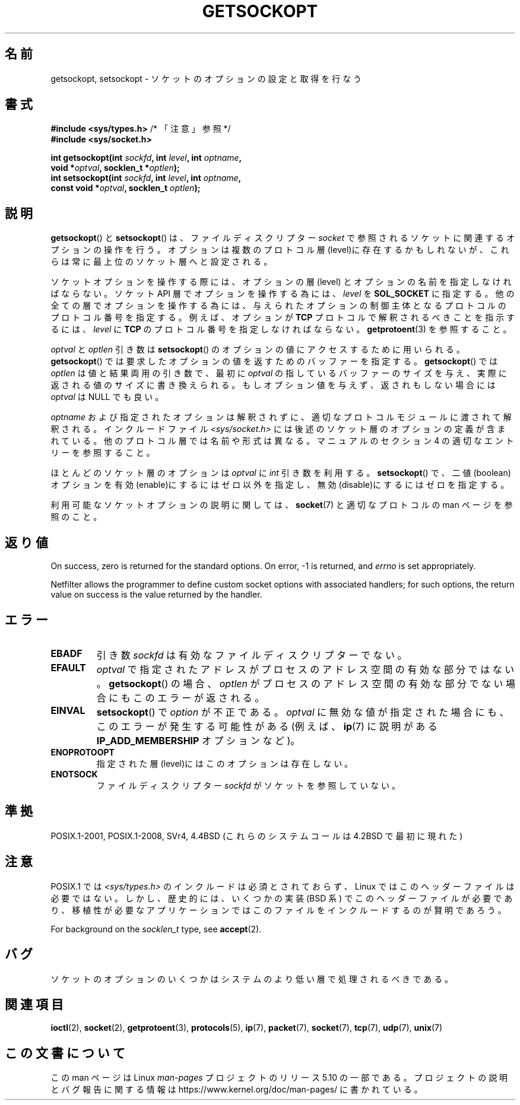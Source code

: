 .\" Copyright (c) 1983, 1991 The Regents of the University of California.
.\" All rights reserved.
.\"
.\" %%%LICENSE_START(BSD_4_CLAUSE_UCB)
.\" Redistribution and use in source and binary forms, with or without
.\" modification, are permitted provided that the following conditions
.\" are met:
.\" 1. Redistributions of source code must retain the above copyright
.\"    notice, this list of conditions and the following disclaimer.
.\" 2. Redistributions in binary form must reproduce the above copyright
.\"    notice, this list of conditions and the following disclaimer in the
.\"    documentation and/or other materials provided with the distribution.
.\" 3. All advertising materials mentioning features or use of this software
.\"    must display the following acknowledgement:
.\"	This product includes software developed by the University of
.\"	California, Berkeley and its contributors.
.\" 4. Neither the name of the University nor the names of its contributors
.\"    may be used to endorse or promote products derived from this software
.\"    without specific prior written permission.
.\"
.\" THIS SOFTWARE IS PROVIDED BY THE REGENTS AND CONTRIBUTORS ``AS IS'' AND
.\" ANY EXPRESS OR IMPLIED WARRANTIES, INCLUDING, BUT NOT LIMITED TO, THE
.\" IMPLIED WARRANTIES OF MERCHANTABILITY AND FITNESS FOR A PARTICULAR PURPOSE
.\" ARE DISCLAIMED.  IN NO EVENT SHALL THE REGENTS OR CONTRIBUTORS BE LIABLE
.\" FOR ANY DIRECT, INDIRECT, INCIDENTAL, SPECIAL, EXEMPLARY, OR CONSEQUENTIAL
.\" DAMAGES (INCLUDING, BUT NOT LIMITED TO, PROCUREMENT OF SUBSTITUTE GOODS
.\" OR SERVICES; LOSS OF USE, DATA, OR PROFITS; OR BUSINESS INTERRUPTION)
.\" HOWEVER CAUSED AND ON ANY THEORY OF LIABILITY, WHETHER IN CONTRACT, STRICT
.\" LIABILITY, OR TORT (INCLUDING NEGLIGENCE OR OTHERWISE) ARISING IN ANY WAY
.\" OUT OF THE USE OF THIS SOFTWARE, EVEN IF ADVISED OF THE POSSIBILITY OF
.\" SUCH DAMAGE.
.\" %%%LICENSE_END
.\"
.\"     $Id: getsockopt.2,v 1.1 1999/05/24 14:57:04 freitag Exp $
.\"
.\" Modified Sat Jul 24 16:19:32 1993 by Rik Faith (faith@cs.unc.edu)
.\" Modified Mon Apr 22 02:29:06 1996 by Martin Schulze (joey@infodrom.north.de)
.\" Modified Tue Aug 27 10:52:51 1996 by Andries Brouwer (aeb@cwi.nl)
.\" Modified Thu Jan 23 13:29:34 1997 by Andries Brouwer (aeb@cwi.nl)
.\" Modified Sun Mar 28 21:26:46 1999 by Andries Brouwer (aeb@cwi.nl)
.\" Modified 1999 by Andi Kleen <ak@muc.de>.
.\"     Removed most stuff because it is in socket.7 now.
.\"
.\"*******************************************************************
.\"
.\" This file was generated with po4a. Translate the source file.
.\"
.\"*******************************************************************
.\"
.\" Japanese Version Copyright (c) 1996 Akira Yoshiyama
.\"         all rights reserved.
.\" Translated Sat Jul  6 00:43:37 JST 1996
.\"         by Akira Yoshiyama <yosshy@jedi.seg.kobe-u.ac.jp>
.\" Modified Fri Nov  7 22:45:27 JST 1997
.\"         by HANATAKA Shinya <hanataka@abyss.rim.or.jp>
.\" Updated Sun Oct 12 JST 2003 by Kentaro Shirakata <argrath@ub32.org>
.\"
.TH GETSOCKOPT 2 2020\-04\-11 Linux "Linux Programmer's Manual"
.SH 名前
getsockopt, setsockopt \- ソケットのオプションの設定と取得を行なう
.SH 書式
.nf
\fB#include <sys/types.h>\fP          /* 「注意」参照 */
\fB#include <sys/socket.h>\fP
.PP
\fBint getsockopt(int \fP\fIsockfd\fP\fB, int \fP\fIlevel\fP\fB, int \fP\fIoptname\fP\fB,\fP
\fB               void *\fP\fIoptval\fP\fB, socklen_t *\fP\fIoptlen\fP\fB);\fP
\fBint setsockopt(int \fP\fIsockfd\fP\fB, int \fP\fIlevel\fP\fB, int \fP\fIoptname\fP\fB,\fP
\fB               const void *\fP\fIoptval\fP\fB, socklen_t \fP\fIoptlen\fP\fB);\fP
.fi
.SH 説明
\fBgetsockopt\fP()  と \fBsetsockopt\fP()  は、ファイルディスクリプター \fIsocket\fP
で参照されるソケットに関連するオプションの操作を行う。 オプションは複数のプロトコル層(level)に存在するかもしれないが、
これらは常に最上位のソケット層へと設定される。
.PP
ソケットオプションを操作する際には、オプションの層 (level) と オプションの名前を指定しなければならない。 ソケット API
層でオプションを操作する為には、 \fIlevel\fP を \fBSOL_SOCKET\fP に指定する。
他の全ての層でオプションを操作する為には、与えられたオプションの 制御主体となるプロトコルのプロトコル番号を指定する。例えば、 オプションが
\fBTCP\fP プロトコルで解釈されるべきことを指示するには、 \fIlevel\fP に \fBTCP\fP のプロトコル番号を指定しなければならない。
\fBgetprotoent\fP(3)  を参照すること。
.PP
\fIoptval\fP と \fIoptlen\fP 引き数は \fBsetsockopt\fP()  のオプションの値にアクセスするために用いられる。
\fBgetsockopt\fP()  では要求したオプションの値を返すためのバッファーを指定する。 \fBgetsockopt\fP()  では
\fIoptlen\fP は値と結果両用の引き数で、最初に \fIoptval\fP の指しているバッファーのサイズを与え、実際に返される値のサイズに
書き換えられる。もしオプション値を与えず、返されもしない場合には \fIoptval\fP は NULL でも良い。
.PP
\fIoptname\fP および指定されたオプションは解釈されずに、適切なプロトコルモジュールに 渡されて解釈される。インクルードファイル
\fI<sys/socket.h>\fP には後述のソケット層のオプションの定義が含まれている。 他のプロトコル層では名前や形式は異なる。
マニュアルのセクション 4 の適切なエントリーを参照すること。
.PP
ほとんどのソケット層のオプションは \fIoptval\fP に \fIint\fP 引き数を利用する。 \fBsetsockopt\fP()
で、二値(boolean)オプションを有効(enable)にするにはゼロ以外を指定し、 無効(disable)にするにはゼロを指定する。
.PP
利用可能なソケットオプションの説明に関しては、 \fBsocket\fP(7)  と適切なプロトコルの man ページを参照のこと。
.SH 返り値
On success, zero is returned for the standard options.  On error, \-1 is
returned, and \fIerrno\fP is set appropriately.
.PP
Netfilter allows the programmer to define custom socket options with
associated handlers; for such options, the return value on success is the
value returned by the handler.
.SH エラー
.TP 
\fBEBADF\fP
引き数 \fIsockfd\fP は有効なファイルディスクリプターでない。
.TP 
\fBEFAULT\fP
\fIoptval\fP で指定されたアドレスがプロセスのアドレス空間の有効な部分ではない。 \fBgetsockopt\fP()  の場合、 \fIoptlen\fP
がプロセスのアドレス空間の有効な部分でない場合にもこのエラーが返される。
.TP 
\fBEINVAL\fP
\fBsetsockopt\fP()  で \fIoption\fP が不正である。 \fIoptval\fP
に無効な値が指定された場合にも、このエラーが発生する可能性がある (例えば、 \fBip\fP(7)  に説明がある \fBIP_ADD_MEMBERSHIP\fP
オプションなど)。
.TP 
\fBENOPROTOOPT\fP
指定された層(level)にはこのオプションは存在しない。
.TP 
\fBENOTSOCK\fP
ファイルディスクリプター \fIsockfd\fP がソケットを参照していない。
.SH 準拠
.\" SVr4 documents additional ENOMEM and ENOSR error codes, but does
.\" not document the
.\" .BR SO_SNDLOWAT ", " SO_RCVLOWAT ", " SO_SNDTIMEO ", " SO_RCVTIMEO
.\" options
POSIX.1\-2001, POSIX.1\-2008, SVr4, 4.4BSD (これらのシステムコールは 4.2BSD で最初に現れた)
.SH 注意
POSIX.1 では \fI<sys/types.h>\fP のインクルードは必須とされておらず、 Linux
ではこのヘッダーファイルは必要ではない。 しかし、歴史的には、いくつかの実装 (BSD 系) でこのヘッダーファイルが
必要であり、移植性が必要なアプリケーションではこのファイルを インクルードするのが賢明であろう。
.PP
For background on the \fIsocklen_t\fP type, see \fBaccept\fP(2).
.SH バグ
ソケットのオプションのいくつかはシステムのより低い層で 処理されるべきである。
.SH 関連項目
\fBioctl\fP(2), \fBsocket\fP(2), \fBgetprotoent\fP(3), \fBprotocols\fP(5), \fBip\fP(7),
\fBpacket\fP(7), \fBsocket\fP(7), \fBtcp\fP(7), \fBudp\fP(7), \fBunix\fP(7)
.SH この文書について
この man ページは Linux \fIman\-pages\fP プロジェクトのリリース 5.10 の一部である。プロジェクトの説明とバグ報告に関する情報は
\%https://www.kernel.org/doc/man\-pages/ に書かれている。
